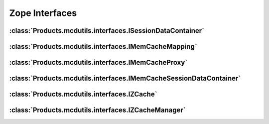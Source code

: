 .. _api_interfaces_section:

Zope Interfaces
---------------

:class:`Products.mcdutils.interfaces.ISessionDataContainer`
~~~~~~~~~~~~~~~~~~~~~~~~~~~~~~~~~~~~~~~~~~~~~~~~~~~~~~~~~~
.. autointerface:: Products.mcdutils.interfaces.ISessionDataContainer
   :members:

:class:`Products.mcdutils.interfaces.IMemCacheMapping`
~~~~~~~~~~~~~~~~~~~~~~~~~~~~~~~~~~~~~~~~~~~~~~~~~~~~~~
.. autointerface:: Products.mcdutils.interfaces.IMemCacheMapping
   :members:
   :inherited-members:

:class:`Products.mcdutils.interfaces.IMemCacheProxy`
~~~~~~~~~~~~~~~~~~~~~~~~~~~~~~~~~~~~~~~~~~~~~~~~~~~~
.. autointerface:: Products.mcdutils.interfaces.IMemCacheProxy
   :members:
   :inherited-members:

:class:`Products.mcdutils.interfaces.IMemCacheSessionDataContainer`
~~~~~~~~~~~~~~~~~~~~~~~~~~~~~~~~~~~~~~~~~~~~~~~~~~~~~~~~~~~~~~~~~~~
.. autointerface:: Products.mcdutils.interfaces.IMemCacheSessionDataContainer
   :members:
   :inherited-members:

:class:`Products.mcdutils.interfaces.IZCache`
~~~~~~~~~~~~~~~~~~~~~~~~~~~~~~~~~~~~~~~~~~~~~
.. autointerface:: Products.mcdutils.interfaces.IZCache
   :members:
   :inherited-members:

:class:`Products.mcdutils.interfaces.IZCacheManager`
~~~~~~~~~~~~~~~~~~~~~~~~~~~~~~~~~~~~~~~~~~~~~~~~~~~~
.. autointerface:: Products.mcdutils.interfaces.IZCacheManager
   :members:
   :inherited-members:
